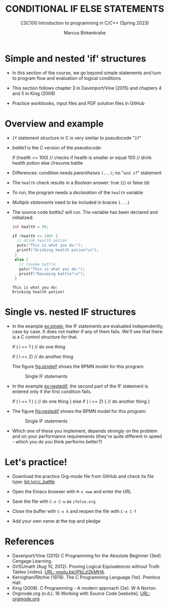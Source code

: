 #+TITLE: CONDITIONAL IF ELSE STATEMENTS
#+AUTHOR:Marcus Birkenkrahe
#+SUBTITLE:CSC100 Introduction to programming in C/C++ (Spring 2023)
#+STARTUP: overview hideblocks indent inlineimages
#+OPTIONS: toc:1 ^:nil
#+PROPERTY: header-args:C :main yes :includes <stdio.h> :exports both :results output :noweb yes :tangle yes
* Simple and nested 'if' structures

- In this section of the course, we go beyond simple statements and
  turn to program flow and evaluation of logical conditions

- This section follows chapter 3 in Davenport/Vine (2015) and
  chapters 4 and 5 in King (2008)

- Practice workbooks, input files and PDF solution files in GitHub

* Overview and example

- ~If~ statement structure in C is very similar to pseudocode "~If~"

- [[battle1]] is the C version of the pseudocode:

  #+name: battle1
  #+begin_example C
  if (health <= 100)  // checks if health is smaller or equal 100
    // drink health potion
  else
    //resume battle
  #+end_example

- Differences: condition needs /parentheses/ ~(...)~; no "~end if~" statement

- The ~health~ check results in a /Boolean/ answer: true (~1~) or false (~0~)

- To run, the program needs a /declaration/ of the ~health~ variable

- /Multiple statements/ need to be included in braces ~{...}~

- The source code [[battle2]] will run. The variable has been declared and
  initialized:

  #+name: battle2
  #+begin_src C :main yes :includes <stdio.h> :results output
    int health = 99;

    if (health <= 100) {
      // drink health potion
      puts("This is what you do:");
      printf("Drinking health potion!\n");
     }
     else {
       // resume battle
       puts("This is what you do:");
       printf("Resuming battle!\n");
     }
  #+end_src

  #+RESULTS: battle2
  : This is what you do:
  : Drinking health potion!

* Single vs. nested IF structures

- In the example [[ex:single]], the IF statements are evaluated
  independently, case by case. It does not matter if any of them
  fails. We'll see that there is a C control structure for that.

  #+name: ex:single
  #+begin_example C
       if ( i == 1 )
       // do one thing

       if ( i == 2)
       // do another thing
  #+end_example

  The figure [[fig:singleif]] shows the BPMN model for this program:

  #+name: fig:singleif
  #+attr_latex: :width 600px
  #+caption: Single IF statements
  [[../img/single.png]]

- In the example [[ex:nestedif]], the second part of the IF statement is
  entered only if the first condition fails.

  #+name: ex:nestedif
  #+begin_example C
     if ( i == 1 ) {
        // do one thing
     }
     else if ( i == 2) {
        // do another thing
     }
  #+end_example

-  The figure [[fig:nestedif]] shows the BPMN model for this program:

  #+name: fig:nestedif
  #+attr_latex: :width 600px
  #+caption: Single IF statements
  [[../img/nested.png]]

- Which one of these you implement, depends strongly on the problem
  and on your performance requirements (they're quite different in
  speed - which you do you think performs better?)

* Let's practice!

- Download the practice Org-mode file from GitHub and check its file
  type: [[https://bit.ly/cc_battle][bit.ly/cc_battle]]

- Open the Emacs browser with ~M-x eww~ and enter the URL

- Save the file with ~C-x C-w~ as ~ifelse.org~

- Close the buffer with ~C-x k~ and reopen the file with ~C-x C-f~

- Add your own name at the top and pledge


* References

- Davenport/Vine (2015) C Programming for the Absolute Beginner
  (3ed). Cengage Learning.
- <<logic>> GVSUmath (Aug 10, 2012). Proving Logical Equivalences
  without Truth Tables [video]. [[https://youtu.be/iPbLzl2kMHA][URL: youtu.be/iPbLzl2kMHA]].
- Kernighan/Ritchie (1978). The C Programming Language
  (1st). Prentice Hall.
- King (2008). C Programming - A modern approach (2e). W A Norton.
- Orgmode.org (n.d.). 16 Working with Source Code [website]. [[https://orgmode.org/manual/Working-with-Source-Code.html][URL:
  orgmode.org]]


